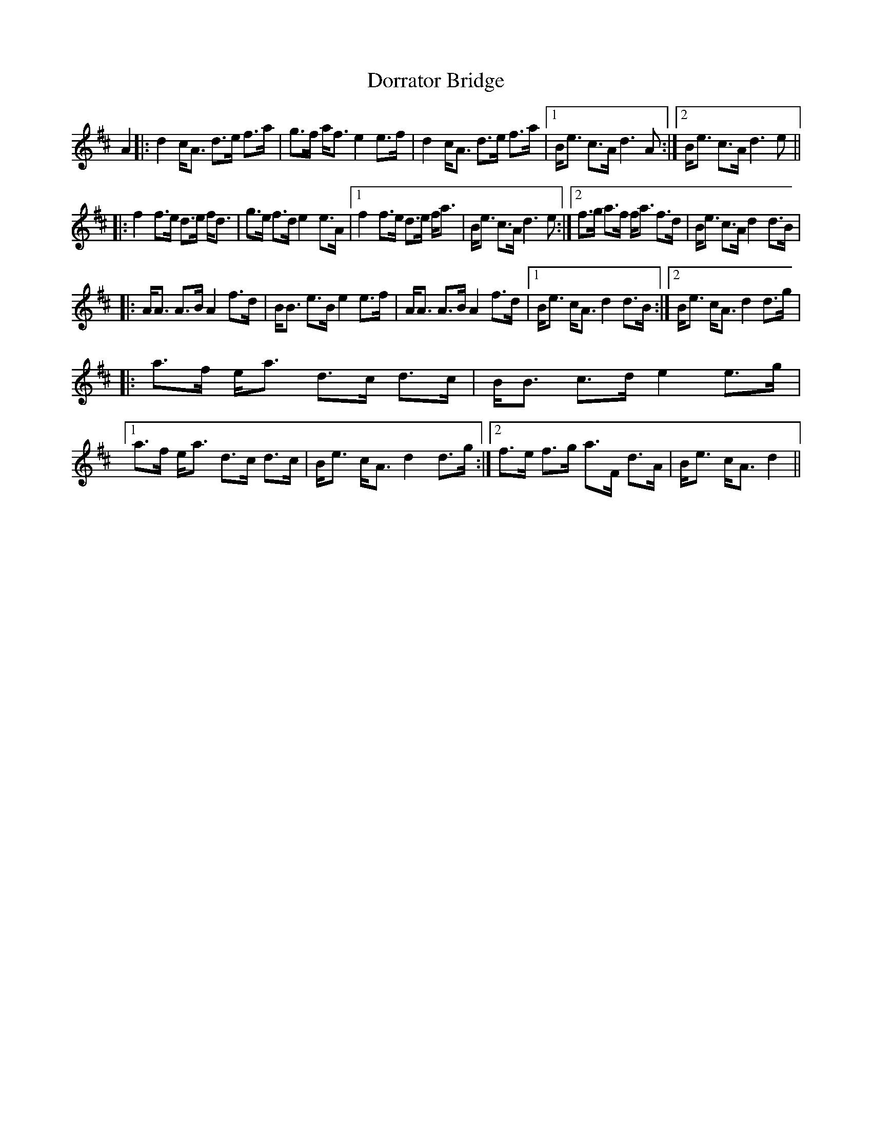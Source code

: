 X: 10561
T: Dorrator Bridge
R: march
M: 
K: Dmajor
A2|:d2c<A d>e f>a|g>f a<fe2 e>f|d2c<A d>e f>a|1 B<e c>Ad3A:|2 B<e c>Ad3e||
|:f2f>e d>e f<d|g>e f>de2 e>A|1 f2f>e d>e f<a|B<e c>Ad3e:|2 f>g a>f f<a f>d|B<e c>Ad2d>B|
|:A<A A>BA2f>d|B<B e>Be2e>f|A<A A>BA2f>d|1 B<e c<Ad2d>B:|2 B<e c<Ad2d>g|
|:a>f e<a d>c d>c|B<B c>de2e>g|1 a>f e<a d>c d>c|B<e c<Ad2d>g:|2 f>e f>g a>F d>A|B<e c<Ad2||

